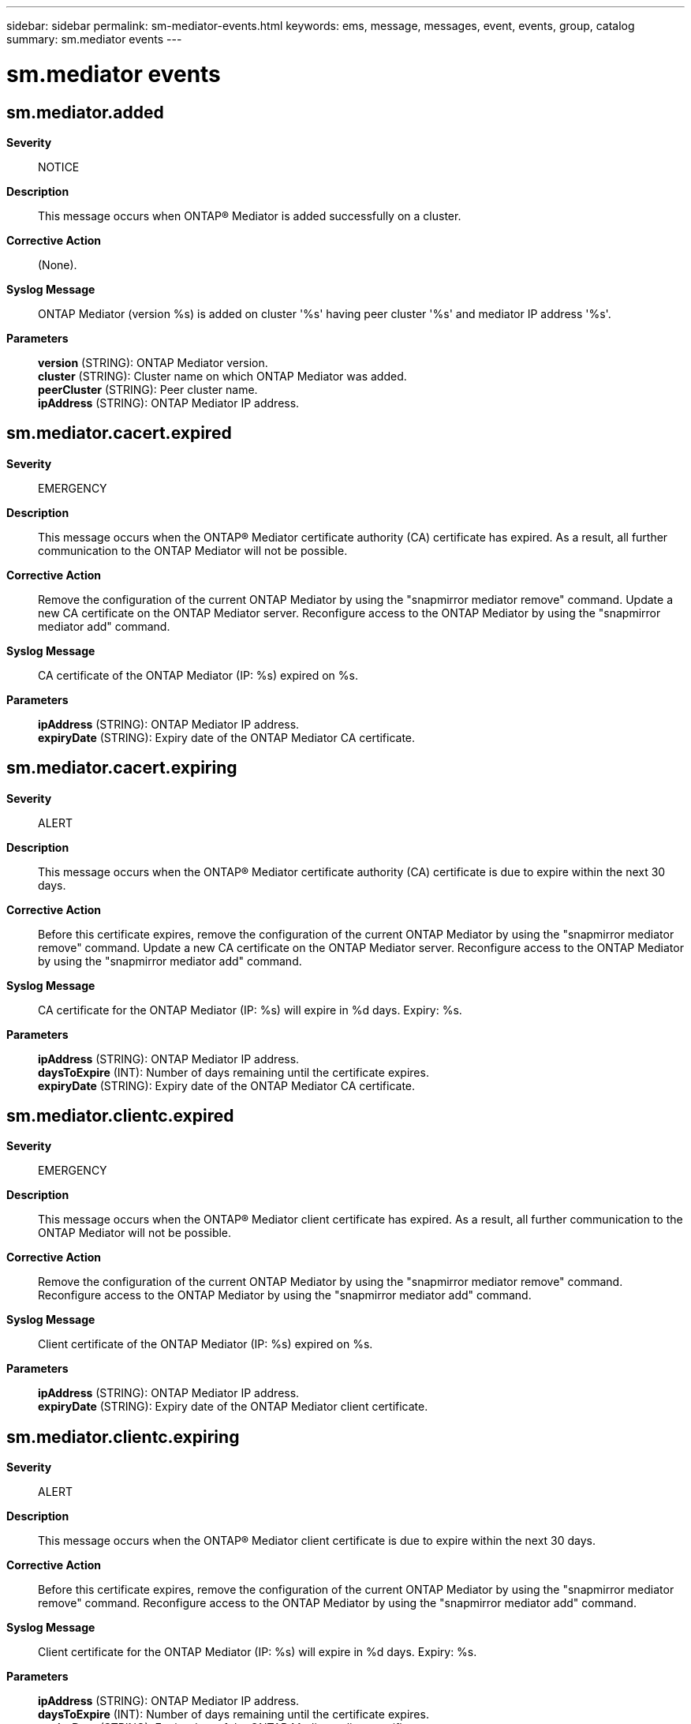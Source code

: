 ---
sidebar: sidebar
permalink: sm-mediator-events.html
keywords: ems, message, messages, event, events, group, catalog
summary: sm.mediator events
---

= sm.mediator events
:toc: macro
:toclevels: 1
:hardbreaks:
:nofooter:
:icons: font
:linkattrs:
:imagesdir: ./media/

== sm.mediator.added
*Severity*::
NOTICE
*Description*::
This message occurs when ONTAP(R) Mediator is added successfully on a cluster.
*Corrective Action*::
(None).
*Syslog Message*::
ONTAP Mediator (version %s) is added on cluster '%s' having peer cluster '%s' and mediator IP address '%s'.
*Parameters*::
*version* (STRING): ONTAP Mediator version.
*cluster* (STRING): Cluster name on which ONTAP Mediator was added.
*peerCluster* (STRING): Peer cluster name.
*ipAddress* (STRING): ONTAP Mediator IP address.

== sm.mediator.cacert.expired
*Severity*::
EMERGENCY
*Description*::
This message occurs when the ONTAP(R) Mediator certificate authority (CA) certificate has expired. As a result, all further communication to the ONTAP Mediator will not be possible.
*Corrective Action*::
Remove the configuration of the current ONTAP Mediator by using the "snapmirror mediator remove" command. Update a new CA certificate on the ONTAP Mediator server. Reconfigure access to the ONTAP Mediator by using the "snapmirror mediator add" command.
*Syslog Message*::
CA certificate of the ONTAP Mediator (IP: %s) expired on %s.
*Parameters*::
*ipAddress* (STRING): ONTAP Mediator IP address.
*expiryDate* (STRING): Expiry date of the ONTAP Mediator CA certificate.

== sm.mediator.cacert.expiring
*Severity*::
ALERT
*Description*::
This message occurs when the ONTAP(R) Mediator certificate authority (CA) certificate is due to expire within the next 30 days.
*Corrective Action*::
Before this certificate expires, remove the configuration of the current ONTAP Mediator by using the "snapmirror mediator remove" command. Update a new CA certificate on the ONTAP Mediator server. Reconfigure access to the ONTAP Mediator by using the "snapmirror mediator add" command.
*Syslog Message*::
CA certificate for the ONTAP Mediator (IP: %s) will expire in %d days. Expiry: %s.
*Parameters*::
*ipAddress* (STRING): ONTAP Mediator IP address.
*daysToExpire* (INT): Number of days remaining until the certificate expires.
*expiryDate* (STRING): Expiry date of the ONTAP Mediator CA certificate.

== sm.mediator.clientc.expired
*Severity*::
EMERGENCY
*Description*::
This message occurs when the ONTAP(R) Mediator client certificate has expired. As a result, all further communication to the ONTAP Mediator will not be possible.
*Corrective Action*::
Remove the configuration of the current ONTAP Mediator by using the "snapmirror mediator remove" command. Reconfigure access to the ONTAP Mediator by using the "snapmirror mediator add" command.
*Syslog Message*::
Client certificate of the ONTAP Mediator (IP: %s) expired on %s.
*Parameters*::
*ipAddress* (STRING): ONTAP Mediator IP address.
*expiryDate* (STRING): Expiry date of the ONTAP Mediator client certificate.

== sm.mediator.clientc.expiring
*Severity*::
ALERT
*Description*::
This message occurs when the ONTAP(R) Mediator client certificate is due to expire within the next 30 days.
*Corrective Action*::
Before this certificate expires, remove the configuration of the current ONTAP Mediator by using the "snapmirror mediator remove" command. Reconfigure access to the ONTAP Mediator by using the "snapmirror mediator add" command.
*Syslog Message*::
Client certificate for the ONTAP Mediator (IP: %s) will expire in %d days. Expiry: %s.
*Parameters*::
*ipAddress* (STRING): ONTAP Mediator IP address.
*daysToExpire* (INT): Number of days remaining until the certificate expires.
*expiryDate* (STRING): Expiry date of the ONTAP Mediator client certificate.

== sm.mediator.in.quorum
*Severity*::
NOTICE
*Description*::
This message occurs when the ONTAP(R) Mediator connectivity is reestablished, its records are resynchronized and it is ready to participate in SnapMirror(R) active sync quorum activities.
*Corrective Action*::
(None).
*Syslog Message*::
The ONTAP Mediator (IP: %s) connectivity is reestablished, its records are resynchronized and it is ready to participate in SnapMirror(R) active sync quorum activities. Peer cluster: %s.
*Parameters*::
*ipAddress* (STRING): ONTAP Mediator IP address.
*peerCluster* (STRING): Peer cluster name.

== sm.mediator.misconfigured
*Severity*::
ALERT
*Description*::
This message occurs when either the ONTAP(R) Mediator is repurposed or the Mediator package is no longer installed on the Mediator server. As a result, SnapMirror(R) failover is not possible.
*Corrective Action*::
Remove the configuration of the current ONTAP Mediator by using the "snapmirror mediator remove" command. Reconfigure access to the ONTAP Mediator by using the "snapmirror mediator add" command.
*Syslog Message*::
ONTAP Mediator is not accessible on cluster "%s" with Mediator IP address "%s".
*Parameters*::
*cluster* (STRING): Name of the cluster that is attempting to access the ONTAP Mediator.
*ipAddress* (STRING): IP address of the ONTAP Mediator.

== sm.mediator.removed
*Severity*::
NOTICE
*Description*::
This message occurs when ONTAP(R) Mediator is removed successfully from a cluster.
*Corrective Action*::
(None).
*Syslog Message*::
ONTAP Mediator (version %s) was removed on cluster '%s' having peer cluster '%s' and mediator IP address '%s'.
*Parameters*::
*version* (STRING): ONTAP Mediator version.
*cluster* (STRING): Cluster name on which ONTAP Mediator was removed.
*peerCluster* (STRING): Peer cluster name.
*ipAddress* (STRING): ONTAP Mediator IP address.

== sm.mediator.removed.force
*Severity*::
ERROR
*Description*::
This message occurs when ONTAP(R) Mediator is removed from a cluster using the "force" option. As a result, the ONTAP Mediator configuration might still be present on the peer cluster. This results in a partial configuration that could lead to the failure of a SnapMirror(R) failover operation.
*Corrective Action*::
Check whether the current ONTAP Mediator is configured on the peer cluster. If so, remove the ONTAP Mediator by using the (diagnostic privilege) "snapmirror mediator remove -force true" command. Reconfigure access to the ONTAP Mediator by using the "snapmirror mediator add" command.
*Syslog Message*::
ONTAP Mediator (IP: %s, version: %s) was removed using the "force" option on cluster %s. Peer cluster %s.
*Parameters*::
*ipAddress* (STRING): ONTAP Mediator IP address.
*version* (STRING): ONTAP Mediator version.
*cluster* (STRING): Cluster name on which ONTAP Mediator was removed.
*peerCluster* (STRING): Peer cluster name.

== sm.mediator.resumed
*Severity*::
NOTICE
*Description*::
This message occurs when ONTAP(R) Mediator is resumed successfully on a cluster.
*Corrective Action*::
(None).
*Syslog Message*::
ONTAP Mediator was resumed on cluster '%s' having mediator IP address '%s'.
*Parameters*::
*cluster* (STRING): Cluster name on which ONTAP Mediator was resumed.
*ipAddress* (STRING): ONTAP Mediator IP address.

== sm.mediator.serverc.expired
*Severity*::
EMERGENCY
*Description*::
This message occurs when the ONTAP(R) Mediator server certificate has expired. As a result, all further communication to the ONTAP Mediator will not be possible.
*Corrective Action*::
Remove the configuration of the current ONTAP Mediator by using the "snapmirror mediator remove" command. Update a new server certificate on the ONTAP Mediator server. Reconfigure access to the ONTAP Mediator by using the "snapmirror mediator add" command.
*Syslog Message*::
Server certificate of the ONTAP Mediator (IP: %s) expired on %s.
*Parameters*::
*ipAddress* (STRING): ONTAP Mediator IP address.
*expiryDate* (STRING): Expiry date of the ONTAP Mediator server certificate.

== sm.mediator.serverc.expiring
*Severity*::
ALERT
*Description*::
This message occurs when the ONTAP(R) Mediator server certificate is due to expire within the next 30 days.
*Corrective Action*::
Before this certificate expires, remove the configuration of the current ONTAP Mediator by using the "snapmirror mediator remove" command. Update a new server certificate on the ONTAP Mediator server. Reconfigure access to the ONTAP Mediator by using the "snapmirror mediator add" command.
*Syslog Message*::
Server certificate for the ONTAP Mediator (IP: %s) will expire in %d days. Expiry: %s.
*Parameters*::
*ipAddress* (STRING): ONTAP Mediator IP address.
*daysToExpire* (INT): Number of days remaining until the certificate expires.
*expiryDate* (STRING): Expiry date of the ONTAP Mediator server certificate.

== sm.mediator.suspended
*Severity*::
NOTICE
*Description*::
This message occurs when ONTAP(R) Mediator is suspended successfully on a cluster.
*Corrective Action*::
(None).
*Syslog Message*::
ONTAP Mediator was suspended on cluster '%s' having mediator IP address '%s'.
*Parameters*::
*cluster* (STRING): Cluster name on which ONTAP Mediator was suspended.
*ipAddress* (STRING): ONTAP Mediator IP address.

== sm.mediator.unreachable
*Severity*::
ALERT
*Description*::
This message occurs when the ONTAP(R) Mediator is unreachable on a cluster. As a result, SnapMirror(R) failover is not possible.
*Corrective Action*::
Check the network connectivity to the ONTAP Mediator by using the "network ping" and "network traceroute" commands. If the issue persists, remove the configuration of the current ONTAP Mediator by using the "snapmirror mediator remove" command. Reconfigure access to the ONTAP Mediator by using the "snapmirror mediator add" command.
*Syslog Message*::
ONTAP Mediator (IP: %s) is unreachable from cluster %s.
*Parameters*::
*ipAddress* (STRING): IP address of the ONTAP Mediator.
*cluster* (STRING): Name of the cluster that is attempting to access the ONTAP Mediator.

== sm.mediator.unusable
*Severity*::
ERROR
*Description*::
This message occurs when ONTAP(R) Mediator is unusable due to a corrupted mediator server database. If ONTAP Mediator is in this state, SnapMirror(R) failover will not be possible.
*Corrective Action*::
Remove ONTAP Mediator by using the "snapmirror mediator remove" command, and then add it again by using the "snapmirror mediator add" command.
*Syslog Message*::
ONTAP Mediator is unusable on cluster '%s' having mediator IP address '%s'.
*Parameters*::
*cluster* (STRING): Cluster name on which ONTAP Mediator is unusable.
*ipAddress* (STRING): ONTAP Mediator IP address.

